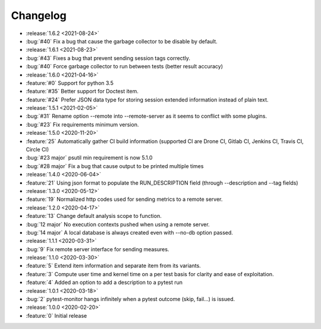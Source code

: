 =========
Changelog
=========

* :release:`1.6.2 <2021-08-24>`
* :bug:`#40` Fix a bug that cause the garbage collector to be disable by default.

* :release:`1.6.1 <2021-08-23>`
* :bug:`#43` Fixes a bug that prevent sending session tags correctly.
* :bug:`#40` Force garbage collector to run between tests (better result accuracy)

* :release:`1.6.0 <2021-04-16>`
* :feature:`#0` Support for python 3.5
* :feature:`#35` Better support for Doctest item.
* :feature:`#24` Prefer JSON data type for storing session extended information instead of plain text.


* :release:`1.5.1 <2021-02-05>`
* :bug:`#31` Rename option --remote into --remote-server as it seems to conflict with some plugins.  
* :bug:`#23` Fix requirements minimum version.

* :release:`1.5.0 <2020-11-20>`
* :feature:`25` Automatically gather CI build information (supported CI are Drone CI, Gitlab CI, Jenkins CI, Travis CI, Circle CI)
* :bug:`#23 major` psutil min requirement is now 5.1.0
* :bug:`#28 major` Fix a bug that cause output to be printed multiple times

* :release:`1.4.0 <2020-06-04>`
* :feature:`21` Using json format to populate the RUN_DESCRIPTION field (through --description and --tag fields)

* :release:`1.3.0 <2020-05-12>`
* :feature:`19` Normalized http codes used for sending metrics to a remote server.

* :release:`1.2.0 <2020-04-17>`
* :feature:`13` Change default analysis scope to function.
* :bug:`12 major` No execution contexts pushed when using a remote server.
* :bug:`14 major` A local database is always created even with --no-db option passed.

* :release:`1.1.1 <2020-03-31>`
* :bug:`9` Fix remote server interface for sending measures.

* :release:`1.1.0 <2020-03-30>`
* :feature:`5` Extend item information and separate item from its variants.
* :feature:`3` Compute user time and kernel time on a per test basis for clarity and ease of exploitation.
* :feature:`4` Added an option to add a description to a pytest run

* :release:`1.0.1 <2020-03-18>`
* :bug:`2` pytest-monitor hangs infinitely when a pytest outcome (skip, fail...) is issued.

* :release:`1.0.0 <2020-02-20>`
* :feature:`0` Initial release
